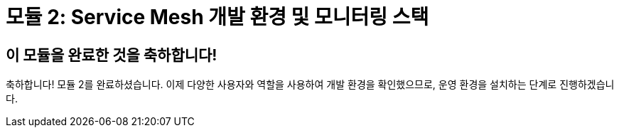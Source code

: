 # 모듈 2: Service Mesh 개발 환경 및 모니터링 스택

## 이 모듈을 완료한 것을 축하합니다!

축하합니다! 모듈 2를 완료하셨습니다.  
이제 다양한 사용자와 역할을 사용하여 개발 환경을 확인했으므로, 운영 환경을 설치하는 단계로 진행하겠습니다.
